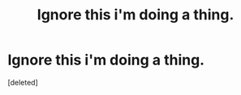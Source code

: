 #+TITLE: Ignore this i'm doing a thing.

* Ignore this i'm doing a thing.
:PROPERTIES:
:Score: 1
:DateUnix: 1441752938.0
:DateShort: 2015-Sep-09
:END:
[deleted]

